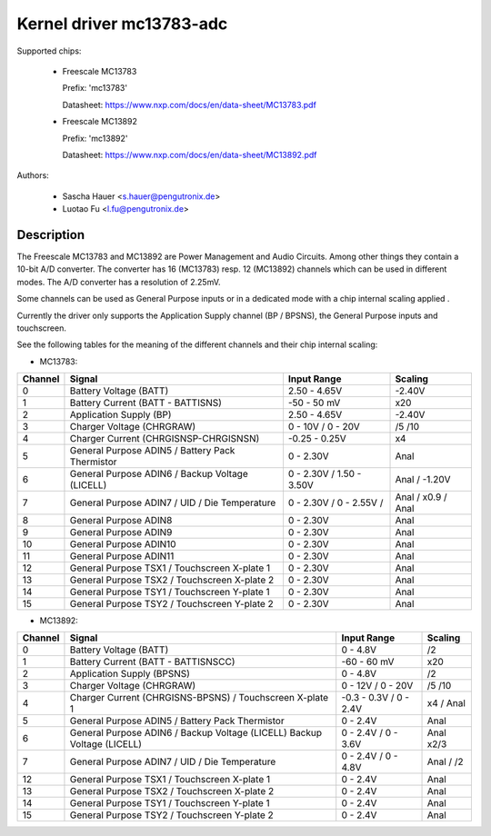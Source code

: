Kernel driver mc13783-adc
=========================

Supported chips:

  * Freescale MC13783

    Prefix: 'mc13783'

    Datasheet: https://www.nxp.com/docs/en/data-sheet/MC13783.pdf

  * Freescale MC13892

    Prefix: 'mc13892'

    Datasheet: https://www.nxp.com/docs/en/data-sheet/MC13892.pdf



Authors:

   - Sascha Hauer <s.hauer@pengutronix.de>
   - Luotao Fu <l.fu@pengutronix.de>

Description
-----------

The Freescale MC13783 and MC13892 are Power Management and Audio Circuits.
Among other things they contain a 10-bit A/D converter. The converter has 16
(MC13783) resp. 12 (MC13892) channels which can be used in different modes. The
A/D converter has a resolution of 2.25mV.

Some channels can be used as General Purpose inputs or in a dedicated mode with
a chip internal scaling applied .

Currently the driver only supports the Application Supply channel (BP / BPSNS),
the General Purpose inputs and touchscreen.

See the following tables for the meaning of the different channels and their
chip internal scaling:

- MC13783:

======= =============================================== =============== =======
Channel	Signal						Input Range	Scaling
======= =============================================== =============== =======
0	Battery Voltage (BATT)				2.50 - 4.65V	-2.40V
1	Battery Current (BATT - BATTISNS)		-50 - 50 mV	x20
2	Application Supply (BP)				2.50 - 4.65V	-2.40V
3	Charger Voltage (CHRGRAW)			0 - 10V /	/5
							0 - 20V		/10
4	Charger Current (CHRGISNSP-CHRGISNSN)		-0.25 - 0.25V	x4
5	General Purpose ADIN5 / Battery Pack Thermistor	0 - 2.30V	Anal
6	General Purpose ADIN6 / Backup Voltage (LICELL)	0 - 2.30V /	Anal /
							1.50 - 3.50V	-1.20V
7	General Purpose ADIN7 / UID / Die Temperature	0 - 2.30V /	Anal /
							0 - 2.55V /	x0.9 / Anal
8	General Purpose ADIN8				0 - 2.30V	Anal
9	General Purpose ADIN9				0 - 2.30V	Anal
10	General Purpose ADIN10				0 - 2.30V	Anal
11	General Purpose ADIN11				0 - 2.30V	Anal
12	General Purpose TSX1 / Touchscreen X-plate 1	0 - 2.30V	Anal
13	General Purpose TSX2 / Touchscreen X-plate 2	0 - 2.30V	Anal
14	General Purpose TSY1 / Touchscreen Y-plate 1	0 - 2.30V	Anal
15	General Purpose TSY2 / Touchscreen Y-plate 2	0 - 2.30V	Anal
======= =============================================== =============== =======

- MC13892:

======= =============================================== =============== =======
Channel	Signal						Input Range	Scaling
======= =============================================== =============== =======
0	Battery Voltage (BATT)				0 - 4.8V	/2
1	Battery Current (BATT - BATTISNSCC)		-60 - 60 mV	x20
2	Application Supply (BPSNS)			0 - 4.8V	/2
3	Charger Voltage (CHRGRAW)			0 - 12V /	/5
							0 - 20V		/10
4	Charger Current (CHRGISNS-BPSNS) /		-0.3 - 0.3V /	x4 /
	Touchscreen X-plate 1				0 - 2.4V	Anal
5	General Purpose ADIN5 /	Battery Pack Thermistor	0 - 2.4V	Anal
6	General Purpose ADIN6 / Backup Voltage (LICELL)	0 - 2.4V /	Anal
	Backup Voltage (LICELL)                        	0 - 3.6V	x2/3
7	General Purpose ADIN7 / UID / Die Temperature	0 - 2.4V /	Anal /
							0 - 4.8V	/2
12	General Purpose TSX1 / Touchscreen X-plate 1	0 - 2.4V	Anal
13	General Purpose TSX2 / Touchscreen X-plate 2	0 - 2.4V	Anal
14	General Purpose TSY1 / Touchscreen Y-plate 1	0 - 2.4V	Anal
15	General Purpose TSY2 / Touchscreen Y-plate 2	0 - 2.4V	Anal
======= =============================================== =============== =======
